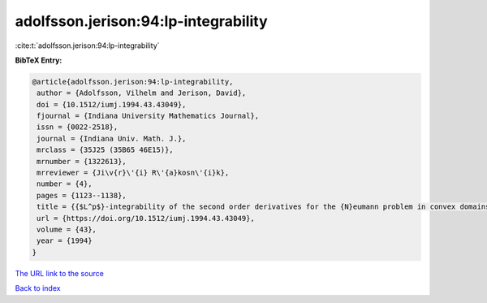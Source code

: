 adolfsson.jerison:94:lp-integrability
=====================================

:cite:t:`adolfsson.jerison:94:lp-integrability`

**BibTeX Entry:**

.. code-block:: bibtex

   @article{adolfsson.jerison:94:lp-integrability,
    author = {Adolfsson, Vilhelm and Jerison, David},
    doi = {10.1512/iumj.1994.43.43049},
    fjournal = {Indiana University Mathematics Journal},
    issn = {0022-2518},
    journal = {Indiana Univ. Math. J.},
    mrclass = {35J25 (35B65 46E15)},
    mrnumber = {1322613},
    mrreviewer = {Ji\v{r}\'{i} R\'{a}kosn\'{i}k},
    number = {4},
    pages = {1123--1138},
    title = {{$L^p$}-integrability of the second order derivatives for the {N}eumann problem in convex domains},
    url = {https://doi.org/10.1512/iumj.1994.43.43049},
    volume = {43},
    year = {1994}
   }
`The URL link to the source <ttps://doi.org/10.1512/iumj.1994.43.43049}>`_


`Back to index <../By-Cite-Keys.html>`_
